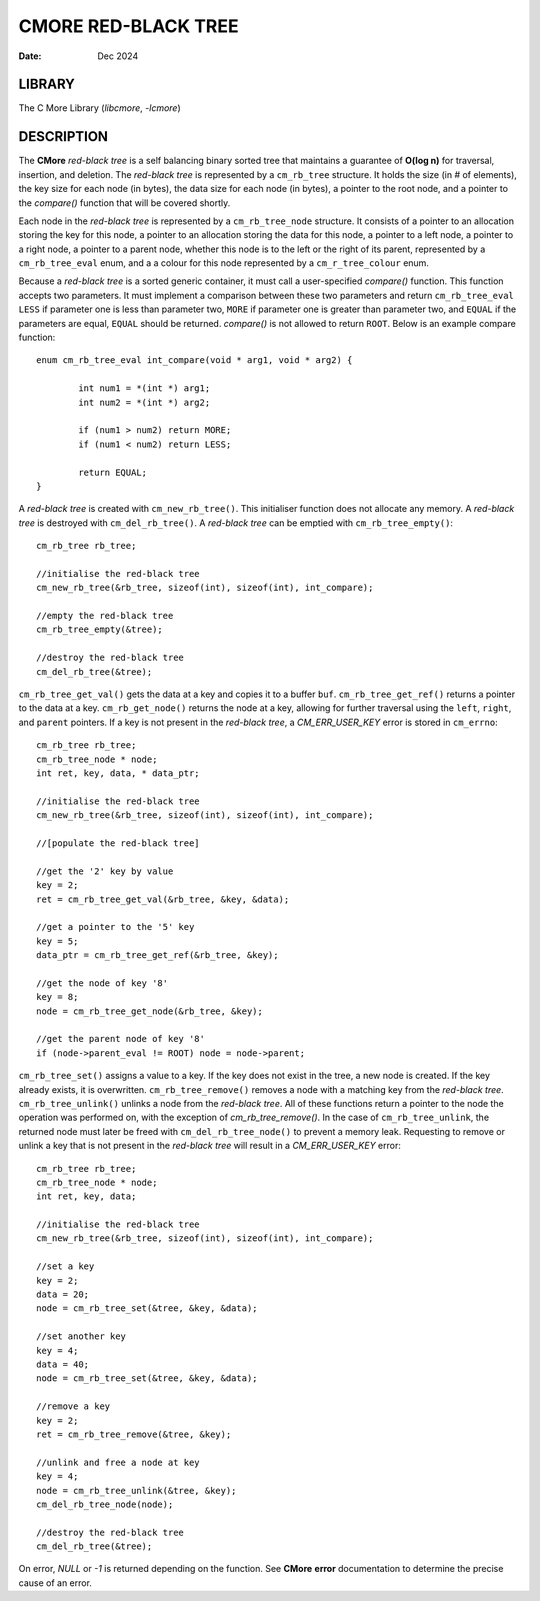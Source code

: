 ====================
CMORE RED-BLACK TREE
====================

:date: Dec 2024

LIBRARY
=======
The C More Library (*libcmore*, *-lcmore*)

DESCRIPTION
===========

The **CMore** *red-black tree* is a self balancing binary sorted tree that \
maintains a guarantee of **O(log n)** for traversal, insertion, and deletion. \
The *red-black tree* is represented by a ``cm_rb_tree`` structure. It holds \
the size (in # of elements), the key size for each node (in bytes), the data \
size for each node (in bytes), a pointer to the root node, and a pointer to \
the *compare()* function that will be covered shortly.

Each node in the *red-black tree* is represented by a ``cm_rb_tree_node`` \
structure. It consists of a pointer to an allocation storing the key for this \
node, a pointer to an allocation storing the data for this node, a pointer to \
a left node, a pointer to a right node, a pointer to a parent node, whether \
this node is to the left or the right of its parent, represented by a \
``cm_rb_tree_eval`` enum, and a a colour for this node represented by a \
``cm_r_tree_colour`` enum.

Because a *red-black tree* is a sorted generic container, it must call a \
user-specified *compare()* function. This function accepts two parameters. It \
must implement a comparison between these two parameters and return \
``cm_rb_tree_eval`` ``LESS`` if parameter one is less than parameter two, \
``MORE`` if parameter one is greater than parameter two, and ``EQUAL`` if the \
parameters are equal, ``EQUAL`` should be returned. *compare()* is not allowed \
to return ``ROOT``. Below is an example compare function::

	enum cm_rb_tree_eval int_compare(void * arg1, void * arg2) {

		int num1 = *(int *) arg1;
		int num2 = *(int *) arg2;

		if (num1 > num2) return MORE;
		if (num1 < num2) return LESS;

		return EQUAL;
	}

A *red-black tree* is created with ``cm_new_rb_tree()``. This initialiser \
function does not allocate any memory. A *red-black tree* is destroyed with \
``cm_del_rb_tree()``. A *red-black tree* can be emptied with \
``cm_rb_tree_empty()``::

	cm_rb_tree rb_tree;

	//initialise the red-black tree
	cm_new_rb_tree(&rb_tree, sizeof(int), sizeof(int), int_compare);

	//empty the red-black tree
	cm_rb_tree_empty(&tree);

	//destroy the red-black tree
	cm_del_rb_tree(&tree);

``cm_rb_tree_get_val()`` gets the data at a key and copies it to a buffer \
``buf``. ``cm_rb_tree_get_ref()`` returns a pointer to the data at a key.
``cm_rb_get_node()`` returns the node at a key, allowing for further traversal \
using the ``left``, ``right``, and ``parent`` pointers. If a key is not \
present in the *red-black tree*, a *CM_ERR_USER_KEY* error is stored in 
``cm_errno``::

	cm_rb_tree rb_tree;
	cm_rb_tree_node * node;
	int ret, key, data, * data_ptr;

	//initialise the red-black tree
	cm_new_rb_tree(&rb_tree, sizeof(int), sizeof(int), int_compare);

	//[populate the red-black tree]

	//get the '2' key by value
	key = 2;
	ret = cm_rb_tree_get_val(&rb_tree, &key, &data);

	//get a pointer to the '5' key
	key = 5;
	data_ptr = cm_rb_tree_get_ref(&rb_tree, &key);

	//get the node of key '8'
	key = 8;
	node = cm_rb_tree_get_node(&rb_tree, &key);

	//get the parent node of key '8'
	if (node->parent_eval != ROOT) node = node->parent;

``cm_rb_tree_set()`` assigns a value to a key. If the key does not exist in \
the tree, a new node is created. If the key already exists, it is overwritten. \
``cm_rb_tree_remove()`` removes a node with a matching key from the \
*red-black tree*. ``cm_rb_tree_unlink()`` unlinks a node from the \
*red-black tree*. All of these functions return a pointer to the node the \
operation was performed on, with the exception of `cm_rb_tree_remove()`. In \
the case of ``cm_rb_tree_unlink``, the returned node must later be freed with \
``cm_del_rb_tree_node()`` to prevent a memory leak. Requesting to remove or \
unlink a key that is not present in the *red-black tree* will result in a \ 
*CM_ERR_USER_KEY* error::

	cm_rb_tree rb_tree;
	cm_rb_tree_node * node;
	int ret, key, data;

	//initialise the red-black tree
	cm_new_rb_tree(&rb_tree, sizeof(int), sizeof(int), int_compare);

	//set a key
	key = 2;
	data = 20;
	node = cm_rb_tree_set(&tree, &key, &data);

	//set another key
	key = 4;
	data = 40;
	node = cm_rb_tree_set(&tree, &key, &data);

	//remove a key
	key = 2;
	ret = cm_rb_tree_remove(&tree, &key);

	//unlink and free a node at key
	key = 4;
	node = cm_rb_tree_unlink(&tree, &key);
	cm_del_rb_tree_node(node);

	//destroy the red-black tree
	cm_del_rb_tree(&tree);

On error, *NULL* or *-1* is returned depending on the function. See **CMore** \
**error** documentation to determine the precise cause of an error.
